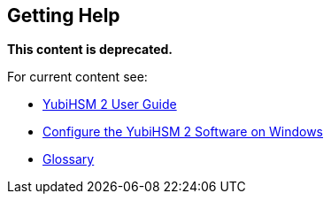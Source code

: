 == Getting Help

**This content is deprecated. **

For current content see:

- link:https://docs.yubico.com/hardware/yubihsm-2/hsm-2-user-guide/index.html[YubiHSM 2 User Guide]

- link:https://docs.yubico.com/hardware/yubihsm-2/hsm-2-user-guide/hsm2-configure-software-windows.html[Configure the YubiHSM 2 Software on Windows]

- link:https://docs.yubico.com/hardware/yubihsm-2/hsm-2-user-guide/glossary.html[Glossary]
